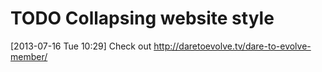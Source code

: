 #+FILETAGS: REFILE
 

* TODO Collapsing website style
  :LOGBOOK:
  :END:
[2013-07-16 Tue 10:29]
Check out http://daretoevolve.tv/dare-to-evolve-member/
